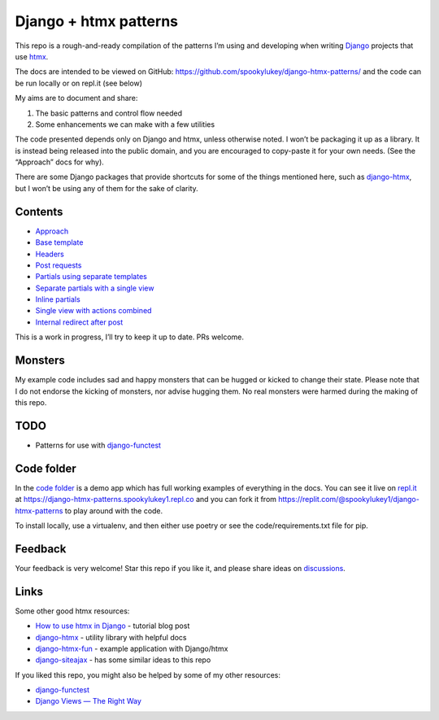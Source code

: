 Django + htmx patterns
======================

This repo is a rough-and-ready compilation of the patterns I’m using and
developing when writing `Django <https://www.djangoproject.com/>`_ projects that
use `htmx <https://htmx.org/>`_.

The docs are intended to be viewed on GitHub:
https://github.com/spookylukey/django-htmx-patterns/ and the code can be run
locally or on repl.it (see below)

My aims are to document and share:

1. The basic patterns and control flow needed
2. Some enhancements we can make with a few utilities

The code presented depends only on Django and htmx, unless otherwise noted. I
won’t be packaging it up as a library. It is instead being released into the
public domain, and you are encouraged to copy-paste it for your own needs. (See
the “Approach” docs for why).

There are some Django packages that provide shortcuts for some of the things
mentioned here, such as `django-htmx
<https://github.com/adamchainz/django-htmx>`_, but I won’t be using any of them
for the sake of clarity.


Contents
--------

* `Approach <./approach.rst>`_
* `Base template <./base_template.rst>`_
* `Headers <./headers.rst>`_
* `Post requests <./posts.rst>`_
* `Partials using separate templates <./separate_partials.rst>`_
* `Separate partials with a single view <./separate_partials_single_view.rst>`_
* `Inline partials <./inline_partials.rst>`_
* `Single view with actions combined <./actions.rst>`_
* `Internal redirect after post <./redirect_after_post.rst>`_

This is a work in progress, I’ll try to keep it up to date. PRs welcome.

Monsters
--------

My example code includes sad and happy monsters that can be hugged or kicked to
change their state. Please note that I do not endorse the kicking of monsters,
nor advise hugging them. No real monsters were harmed during the making of this
repo.


TODO
----

* Patterns for use with `django-functest
  <https://django-functest.readthedocs.io/en/latest/>`_


Code folder
-----------

In the `code folder <./code/>`_ is a demo app which has full working examples of
everything in the docs. You can see it live on `repl.it <https://replit.com/>`_
at https://django-htmx-patterns.spookylukey1.repl.co and you can fork it from
https://replit.com/@spookylukey1/django-htmx-patterns to play around with the
code.

To install locally, use a virtualenv, and then either use poetry or see the
code/requirements.txt file for pip.

Feedback
--------

Your feedback is very welcome! Star this repo if you like it, and please share
ideas on `discussions
<https://github.com/spookylukey/django-htmx-patterns/discussions>`_.

Links
-----

Some other good htmx resources:

* `How to use htmx in Django <https://www.mattlayman.com/blog/2021/how-to-htmx-django/>`_ - tutorial blog post
* `django-htmx <https://github.com/adamchainz/django-htmx>`_ - utility library with helpful docs
* `django-htmx-fun <https://github.com/guettli/django-htmx-fun>`_ - example application with Django/htmx
* `django-siteajax <https://github.com/idlesign/django-siteajax>`_ - has some similar ideas to this repo

If you liked this repo, you might also be helped by some of my other resources:

* `django-functest <https://github.com/django-functest/django-functest>`_
* `Django Views — The Right Way
  <https://spookylukey.github.io/django-views-the-right-way/>`_
